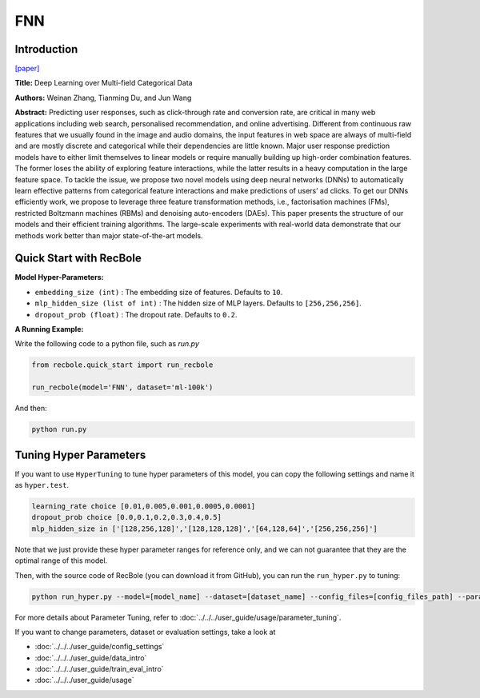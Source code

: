 FNN
===========

Introduction
---------------------

`[paper] <https://link.springer.com/chapter/10.1007/978-3-319-30671-1_4>`_

**Title:** Deep Learning over Multi-field Categorical Data

**Authors:** Weinan Zhang, Tianming Du, and Jun Wang

**Abstract:**  Predicting user responses, such as click-through rate and conversion rate, are critical in many web applications including web search, personalised recommendation, and online advertising. Different from continuous raw features that we usually found in the image and audio domains, the input features in web space are always of multi-field and are mostly discrete and categorical while their dependencies are little known. Major user response prediction models have to either limit themselves to linear models or require manually building up high-order combination features. The former loses the ability of exploring feature interactions, while the latter results in a heavy computation in the large feature space. To tackle the issue, we propose two novel models using deep neural networks (DNNs) to automatically learn effective patterns from categorical feature interactions and make predictions of users’ ad clicks. To get our DNNs efficiently work, we propose to leverage three feature transformation methods, i.e., factorisation machines (FMs), restricted Boltzmann machines (RBMs) and denoising auto-encoders (DAEs). This paper presents the structure of our models and their efficient training algorithms. The large-scale experiments with real-world data demonstrate that our methods work better than major state-of-the-art models.

.. image:: ../../../asset/fnn.png
    :width: 700
    :align: center

Quick Start with RecBole
-------------------------

**Model Hyper-Parameters:**

- ``embedding_size (int)`` : The embedding size of features. Defaults to ``10``.
- ``mlp_hidden_size (list of int)`` : The hidden size of MLP layers. Defaults to ``[256,256,256]``.
- ``dropout_prob (float)`` : The dropout rate. Defaults to ``0.2``.

**A Running Example:**

Write the following code to a python file, such as `run.py`

.. code:: python

   from recbole.quick_start import run_recbole

   run_recbole(model='FNN', dataset='ml-100k')

And then:

.. code:: bash

   python run.py

Tuning Hyper Parameters
-------------------------

If you want to use ``HyperTuning`` to tune hyper parameters of this model, you can copy the following settings and name it as ``hyper.test``.

.. code:: bash

   learning_rate choice [0.01,0.005,0.001,0.0005,0.0001]
   dropout_prob choice [0.0,0.1,0.2,0.3,0.4,0.5]
   mlp_hidden_size in ['[128,256,128]','[128,128,128]','[64,128,64]','[256,256,256]']
   
Note that we just provide these hyper parameter ranges for reference only, and we can not guarantee that they are the optimal range of this model.

Then, with the source code of RecBole (you can download it from GitHub), you can run the ``run_hyper.py`` to tuning:

.. code:: bash

	python run_hyper.py --model=[model_name] --dataset=[dataset_name] --config_files=[config_files_path] --params_file=hyper.test

For more details about Parameter Tuning, refer to :doc:`../../../user_guide/usage/parameter_tuning`.


If you want to change parameters, dataset or evaluation settings, take a look at

- :doc:`../../../user_guide/config_settings`
- :doc:`../../../user_guide/data_intro`
- :doc:`../../../user_guide/train_eval_intro`
- :doc:`../../../user_guide/usage`